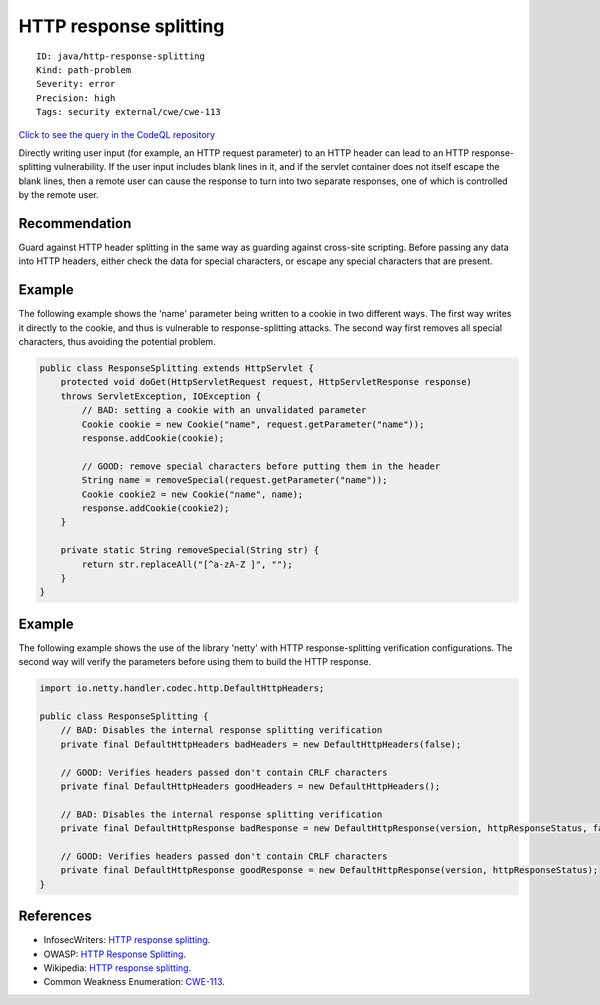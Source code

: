 HTTP response splitting
=======================

::

    ID: java/http-response-splitting
    Kind: path-problem
    Severity: error
    Precision: high
    Tags: security external/cwe/cwe-113

`Click to see the query in the CodeQL
repository <https://github.com/github/codeql/tree/main/java/ql/src/Security/CWE/CWE-113/ResponseSplitting.ql>`__

Directly writing user input (for example, an HTTP request parameter) to
an HTTP header can lead to an HTTP response-splitting vulnerability. If
the user input includes blank lines in it, and if the servlet container
does not itself escape the blank lines, then a remote user can cause the
response to turn into two separate responses, one of which is controlled
by the remote user.

Recommendation
--------------

Guard against HTTP header splitting in the same way as guarding against
cross-site scripting. Before passing any data into HTTP headers, either
check the data for special characters, or escape any special characters
that are present.

Example
-------

The following example shows the 'name' parameter being written to a
cookie in two different ways. The first way writes it directly to the
cookie, and thus is vulnerable to response-splitting attacks. The second
way first removes all special characters, thus avoiding the potential
problem.

.. code:: java

    public class ResponseSplitting extends HttpServlet {
        protected void doGet(HttpServletRequest request, HttpServletResponse response)
        throws ServletException, IOException {
            // BAD: setting a cookie with an unvalidated parameter
            Cookie cookie = new Cookie("name", request.getParameter("name"));
            response.addCookie(cookie);

            // GOOD: remove special characters before putting them in the header
            String name = removeSpecial(request.getParameter("name"));
            Cookie cookie2 = new Cookie("name", name);
            response.addCookie(cookie2);
        }

        private static String removeSpecial(String str) {
            return str.replaceAll("[^a-zA-Z ]", "");
        }
    }

Example
-------

The following example shows the use of the library 'netty' with HTTP
response-splitting verification configurations. The second way will
verify the parameters before using them to build the HTTP response.

.. code:: java

    import io.netty.handler.codec.http.DefaultHttpHeaders;

    public class ResponseSplitting {
        // BAD: Disables the internal response splitting verification
        private final DefaultHttpHeaders badHeaders = new DefaultHttpHeaders(false);

        // GOOD: Verifies headers passed don't contain CRLF characters
        private final DefaultHttpHeaders goodHeaders = new DefaultHttpHeaders();

        // BAD: Disables the internal response splitting verification
        private final DefaultHttpResponse badResponse = new DefaultHttpResponse(version, httpResponseStatus, false);

        // GOOD: Verifies headers passed don't contain CRLF characters
        private final DefaultHttpResponse goodResponse = new DefaultHttpResponse(version, httpResponseStatus);
    }

References
----------

-  InfosecWriters: `HTTP response
   splitting <http://www.infosecwriters.com/Papers/DCrab_HTTP_Response.pdf>`__.
-  OWASP: `HTTP Response
   Splitting <https://www.owasp.org/index.php/HTTP_Response_Splitting>`__.
-  Wikipedia: `HTTP response
   splitting <http://en.wikipedia.org/wiki/HTTP_response_splitting>`__.
-  Common Weakness Enumeration:
   `CWE-113 <https://cwe.mitre.org/data/definitions/113.html>`__.
